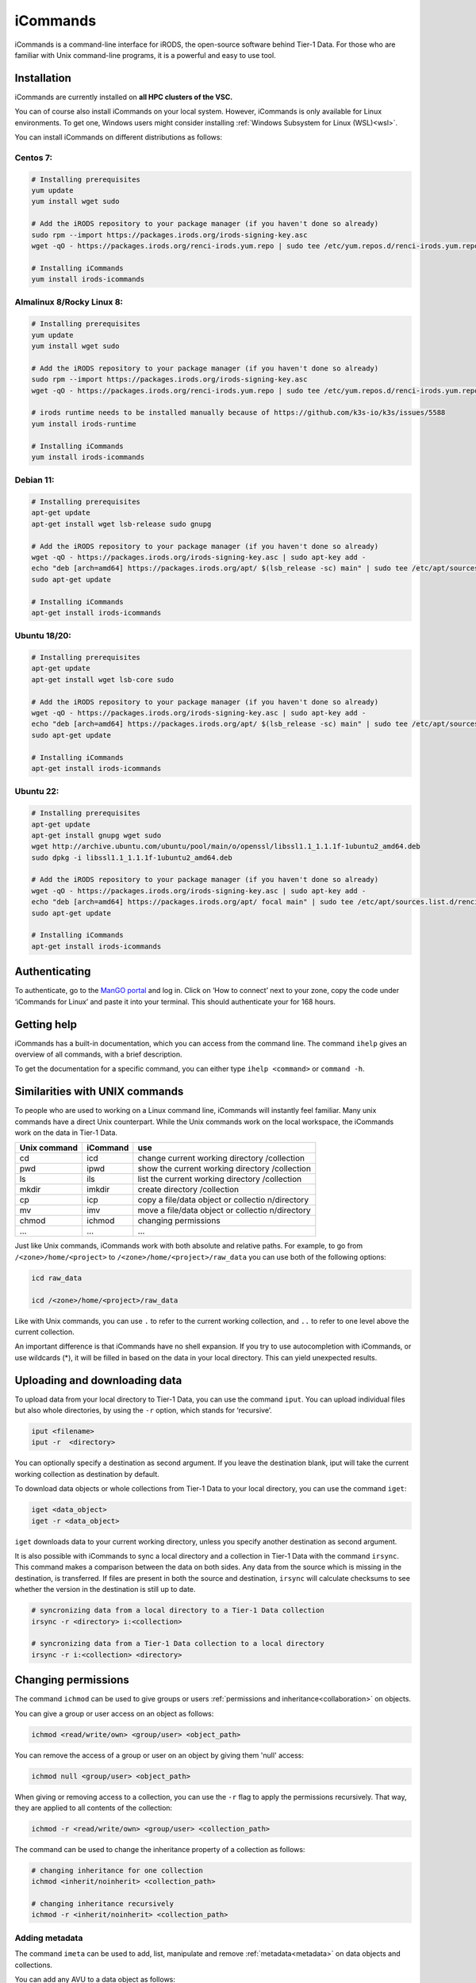 .. _icommands:

#########
iCommands
#########


iCommands is a command-line interface for iRODS, the open-source
software behind Tier-1 Data. For those who are familiar with Unix command-line
programs, it is a powerful and easy to use tool.

************
Installation
************

iCommands are currently installed on **all HPC clusters of the VSC.**   

You can of course also install iCommands on your local system. 
However, iCommands is only available for Linux environments. 
To get one, Windows users might consider installing :ref:`Windows Subsystem for Linux (WSL)<wsl>`.

You can install iCommands on different distributions as follows:

Centos 7:
=========

.. code-block:: sh

   # Installing prerequisites
   yum update
   yum install wget sudo

   # Add the iRODS repository to your package manager (if you haven't done so already)
   sudo rpm --import https://packages.irods.org/irods-signing-key.asc
   wget -qO - https://packages.irods.org/renci-irods.yum.repo | sudo tee /etc/yum.repos.d/renci-irods.yum.repo

   # Installing iCommands  
   yum install irods-icommands

Almalinux 8/Rocky Linux 8:
==========================

.. code-block:: sh

   # Installing prerequisites
   yum update 
   yum install wget sudo

   # Add the iRODS repository to your package manager (if you haven't done so already)
   sudo rpm --import https://packages.irods.org/irods-signing-key.asc
   wget -qO - https://packages.irods.org/renci-irods.yum.repo | sudo tee /etc/yum.repos.d/renci-irods.yum.repo

   # irods runtime needs to be installed manually because of https://github.com/k3s-io/k3s/issues/5588
   yum install irods-runtime 

   # Installing iCommands  
   yum install irods-icommands

Debian 11:
==========

.. code-block:: sh

   # Installing prerequisites
   apt-get update
   apt-get install wget lsb-release sudo gnupg

   # Add the iRODS repository to your package manager (if you haven't done so already)
   wget -qO - https://packages.irods.org/irods-signing-key.asc | sudo apt-key add -
   echo "deb [arch=amd64] https://packages.irods.org/apt/ $(lsb_release -sc) main" | sudo tee /etc/apt/sources.list.d/renci-irods.list
   sudo apt-get update

   # Installing iCommands  
   apt-get install irods-icommands

Ubuntu 18/20:
=============

.. code-block:: sh

   # Installing prerequisites
   apt-get update
   apt-get install wget lsb-core sudo

   # Add the iRODS repository to your package manager (if you haven't done so already)
   wget -qO - https://packages.irods.org/irods-signing-key.asc | sudo apt-key add -
   echo "deb [arch=amd64] https://packages.irods.org/apt/ $(lsb_release -sc) main" | sudo tee /etc/apt/sources.list.d/renci-irods.list
   sudo apt-get update

   # Installing iCommands 
   apt-get install irods-icommands

Ubuntu 22:
==========

.. code-block:: sh

   # Installing prerequisites
   apt-get update
   apt-get install gnupg wget sudo
   wget http://archive.ubuntu.com/ubuntu/pool/main/o/openssl/libssl1.1_1.1.1f-1ubuntu2_amd64.deb
   sudo dpkg -i libssl1.1_1.1.1f-1ubuntu2_amd64.deb

   # Add the iRODS repository to your package manager (if you haven't done so already)
   wget -qO - https://packages.irods.org/irods-signing-key.asc | sudo apt-key add -
   echo "deb [arch=amd64] https://packages.irods.org/apt/ focal main" | sudo tee /etc/apt/sources.list.d/renci-irods.list
   sudo apt-get update

   # Installing iCommands 
   apt-get install irods-icommands




**************
Authenticating
**************

To authenticate, go to the `ManGO portal <https://mango.vscentrum.be>`__
and log in. Click on ‘How to connect’ next to your zone, copy the code
under ‘iCommands for Linux’ and paste it into your terminal. This should
authenticate your for 168 hours.

************
Getting help
************

iCommands has a built-in documentation, which you can access from the
command line. The command ``ihelp`` gives an overview of all commands,
with a brief description.

To get the documentation for a specific command, you can either type
``ihelp <command>`` or ``command -h``.

*******************************
Similarities with UNIX commands
*******************************

To people who are used to working on a Linux command line, iCommands
will instantly feel familiar. Many unix commands have a direct Unix
counterpart. While the Unix commands work on the local workspace, the
iCommands work on the data in Tier-1 Data.

+-------------------------------+-----------------------+-------------+
| Unix command                  | iCommand              | use         |
+===============================+=======================+=============+
| cd                            | icd                   | change      |
|                               |                       | current     |
|                               |                       | working     |
|                               |                       | directory   |
|                               |                       | /collection |
+-------------------------------+-----------------------+-------------+
| pwd                           | ipwd                  | show the    |
|                               |                       | current     |
|                               |                       | working     |
|                               |                       | directory   |
|                               |                       | /collection |
+-------------------------------+-----------------------+-------------+
| ls                            | ils                   | list the    |
|                               |                       | current     |
|                               |                       | working     |
|                               |                       | directory   |
|                               |                       | /collection |
+-------------------------------+-----------------------+-------------+
| mkdir                         | imkdir                | create      |
|                               |                       | directory   |
|                               |                       | /collection |
+-------------------------------+-----------------------+-------------+
| cp                            | icp                   | copy a      |
|                               |                       | file/data   |
|                               |                       | object or   |
|                               |                       | collectio   |
|                               |                       | n/directory |
+-------------------------------+-----------------------+-------------+
| mv                            | imv                   | move a      |
|                               |                       | file/data   |
|                               |                       | object or   |
|                               |                       | collectio   |
|                               |                       | n/directory |
+-------------------------------+-----------------------+-------------+
| chmod                         | ichmod                | changing    |
|                               |                       | permissions |
+-------------------------------+-----------------------+-------------+
| …                             | …                     | …           |
+-------------------------------+-----------------------+-------------+

Just like Unix commands, iCommands work with both absolute and relative
paths. For example, to go from ``/<zone>/home/<project>`` to
``/<zone>/home/<project>/raw_data`` you can use both of the following
options:

.. code-block:: sh

   icd raw_data

   icd /<zone>/home/<project>/raw_data

Like with Unix commands, you can use ``.`` to refer to the current
working collection, and ``..`` to refer to one level above the current
collection.

An important difference is that iCommands have no shell expansion. If
you try to use autocompletion with iCommands, or use wildcards (*), it
will be filled in based on the data in your local directory. This can
yield unexpected results.

*********************************
Uploading and downloading data
*********************************

To upload data from your local directory to Tier-1 Data, you can use the
command ``iput``. You can upload individual files but also whole
directories, by using the ``-r`` option, which stands for ‘recursive’.

.. code-block:: sh

   iput <filename>
   iput -r  <directory>

You can optionally specify a destination as second argument. If you
leave the destination blank, iput will take the current working
collection as destination by default.

To download data objects or whole collections from Tier-1 Data to your local
directory, you can use the command ``iget``:

.. code-block:: sh

   iget <data_object>
   iget -r <data_object>

``iget`` downloads data to your current working directory, unless you
specify another destination as second argument.

It is also possible with iCommands to sync a local directory and a
collection in Tier-1 Data with the command ``irsync``. This command makes a
comparison between the data on both sides. Any data from the source
which is missing in the destination, is transferred. If files are
present in both the source and destination, ``irsync`` will calculate
checksums to see whether the version in the destination is still up to
date.

.. code-block:: sh

   # syncronizing data from a local directory to a Tier-1 Data collection
   irsync -r <directory> i:<collection>

   # syncronizing data from a Tier-1 Data collection to a local directory
   irsync -r i:<collection> <directory>

********************
Changing permissions
********************

The command ``ichmod`` can be used to give groups or users :ref:`permissions and inheritance<collaboration>` on objects.

You can give a group or user access on an object as follows:

.. code-block:: sh

   ichmod <read/write/own> <group/user> <object_path>

You can remove the access of a group or user on an object by giving them 'null' access:

.. code-block:: sh

   ichmod null <group/user> <object_path>

When giving or removing access to a collection, you can use the ``-r`` flag to apply the permissions recursively.
That way, they are applied to all contents of the collection:

.. code-block:: sh

   ichmod -r <read/write/own> <group/user> <collection_path>

The command can be used to change the inheritance property of a collection as follows:

.. code-block:: sh

   # changing inheritance for one collection
   ichmod <inherit/noinherit> <collection_path>

   # changing inheritance recursively
   ichmod -r <inherit/noinherit> <collection_path>


Adding metadata
==============================

The command ``imeta`` can be used to add, list, manipulate and remove :ref:`metadata<metadata>` on data objects and collections.

You can add any AVU to a data object as follows:

.. code-block:: sh

   imeta add -d <filename> <attribute> <value> <units>

As always, the units are optional.

The flag '-d' is necessary, and indicates the operation is applied to a data object.
For collections, the flag needed is '-C'.

The following command can also be used to add a new AVU to an object.
The difference with ``imeta add`` is that it will overwrite if there is an AVU with the same attribute but a different value (and units).

.. code-block:: sh

   imeta set -d <filename> <attribute> <value> <units>

You can list the metadata on an object as follows:

.. code-block:: sh

   imeta ls -d <filename>

Lastly, you can remove a specific AVU as follows:

.. code-block:: sh

   imeta rm -d <filename> <attribute> <value> <units>

imeta also has other options, which you can discover by using ``imeta -h``.

